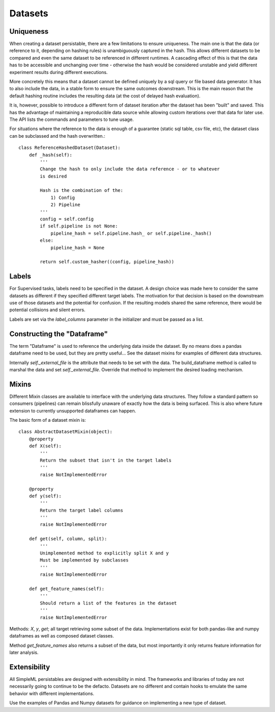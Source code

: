 Datasets
========

Uniqueness
----------
When creating a dataset persistable, there are a few limitations to ensure uniqueness.
The main one is that the data (or reference to it, depending on hashing rules) is
unambiguously captured in the hash. This allows different datasets to be compared
and even the same dataset to be referenced in different runtimes. A cascading effect
of this is that the data has to be accessible and unchanging over time - otherwise
the hash would be considered unstable and yield different experiment results during
different executions.

More concretely this means that a dataset cannot be defined uniquely by a sql
query or file based data generator. It has to also include the data, in a stable
form to ensure the same outcomes downstream. This is the main reason that the
default hashing routine includes the resulting data (at the cost of delayed hash
evaluation).

It is, however, possible to introduce a different form of dataset
iteration after the dataset has been "built" and saved. This has the advantage of
maintaining a reproducible data source while allowing custom iterations over that
data for later use. The API lists the commands and parameters to tune usage.

For situations where the reference to the data is enough of a guarantee (static
sql table, csv file, etc), the dataset class can be subclassed and the hash
overwritten.::

  class ReferenceHashedDataset(Dataset):
      def _hash(self):
          '''
          Change the hash to only include the data reference - or to whatever
          is desired

          Hash is the combination of the:
              1) Config
              2) Pipeline
          '''
          config = self.config
          if self.pipeline is not None:
              pipeline_hash = self.pipeline.hash_ or self.pipeline._hash()
          else:
              pipeline_hash = None

          return self.custom_hasher((config, pipeline_hash))


Labels
------
For Supervised tasks, labels need to be specified in the dataset. A design choice
was made here to consider the same datasets as different if they specified
different target labels. The motivation for that decision is based on the downstream
use of those datasets and the potential for confusion. If the resulting models
shared the same reference, there would be potential collisions and silent errors.

Labels are set via the `label_columns` parameter in the initializer and must be
passed as a list.


Constructing the "Dataframe"
----------------------------
The term "Dataframe" is used to reference the underlying data inside the dataset.
By no means does a pandas dataframe need to be used, but they are pretty useful...
See the dataset mixins for examples of different data structures.

Internally `self._external_file` is the attribute that needs to be set with the
data. The build_dataframe method is called to marshal the data and set `self._external_file`.
Override that method to implement the desired loading mechanism.


Mixins
------
Different Mixin classes are available to interface with the underlying data
structures. They follow a standard pattern so consumers (pipelines) can remain
blissfully unaware of exactly how the data is being surfaced. This is also where
future extension to currently unsupported dataframes can happen.

The basic form of a dataset mixin is::

  class AbstractDatasetMixin(object):
      @property
      def X(self):
          '''
          Return the subset that isn't in the target labels
          '''
          raise NotImplementedError

      @property
      def y(self):
          '''
          Return the target label columns
          '''
          raise NotImplementedError

      def get(self, column, split):
          '''
          Unimplemented method to explicitly split X and y
          Must be implemented by subclasses
          '''
          raise NotImplementedError

      def get_feature_names(self):
          '''
          Should return a list of the features in the dataset
          '''
          raise NotImplementedError

Methods: `X`, `y`, `get`; all target retrieving some subset of the data. Implementations
exist for both pandas-like and numpy dataframes as well as composed dataset classes.

Method `get_feature_names` also returns a subset of the data, but most importantly
it only returns feature information for later analysis.


Extensibility
-------------
All SimpleML persistables are designed with extensibility in mind. The frameworks
and libraries of today are not necessarily going to continue to be the defacto.
Datasets are no different and contain hooks to emulate the same behavior with
different implementations.

Use the examples of Pandas and Numpy datasets for guidance on implementing a
new type of dataset.
